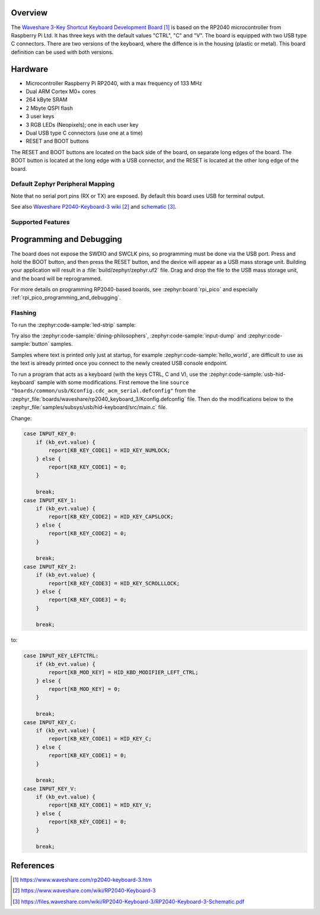 .. zephyr:board:: rp2040_keyboard_3

Overview
********

The `Waveshare 3-Key Shortcut Keyboard Development Board`_ is based on the RP2040 microcontroller
from Raspberry Pi Ltd. It has three keys with the default values "CTRL", "C" and "V". The board
is equipped with two USB type C connectors. There are two versions of the keyboard, where the
diffence is in the housing (plastic or metal). This board definition can be used with both versions.


Hardware
********

- Microcontroller Raspberry Pi RP2040, with a max frequency of 133 MHz
- Dual ARM Cortex M0+ cores
- 264 kByte SRAM
- 2 Mbyte QSPI flash
- 3 user keys
- 3 RGB LEDs (Neopixels); one in each user key
- Dual USB type C connectors (use one at a time)
- RESET and BOOT buttons

The RESET and BOOT buttons are located on the back side of the board, on separate long edges
of the board. The BOOT button is located at the long edge with a USB connector, and the RESET
is located at the other long edge of the board.


Default Zephyr Peripheral Mapping
=================================

.. rst-class:: rst-columns

    - Button CTRL (left) : GPIO14
    - Button C (center) : GPIO13
    - Button V (right) : GPIO12
    - RGB LEDs: GPIO18

Note that no serial port pins (RX or TX) are exposed. By default this board uses USB for
terminal output.

See also `Waveshare P2040-Keyboard-3 wiki`_ and `schematic`_.


Supported Features
==================

.. zephyr:board-supported-hw::


Programming and Debugging
*************************

.. zephyr:board-supported-runners::

The board does not expose the SWDIO and SWCLK pins, so programming must be done via the USB port.
Press and hold the BOOT button, and then press the RESET button, and the device will appear as
a USB mass storage unit. Building your application will result in a :file:`build/zephyr/zephyr.uf2`
file. Drag and drop the file to the USB mass storage unit, and the board will be reprogrammed.

For more details on programming RP2040-based boards, see :zephyr:board:`rpi_pico` and especially
:ref:`rpi_pico_programming_and_debugging`.


Flashing
========

To run the :zephyr:code-sample:`led-strip` sample:

.. zephyr-app-commands::
   :zephyr-app: samples/drivers/led/led_strip/
   :board: rp2040_keyboard_3
   :goals: build flash

Try also the :zephyr:code-sample:`dining-philosophers`, :zephyr:code-sample:`input-dump` and
:zephyr:code-sample:`button` samples.

Samples where text is printed only just at startup, for example :zephyr:code-sample:`hello_world`,
are difficult to use as the text is already printed once you connect to the newly created
USB console endpoint.

To run a program that acts as a keyboard (with the keys CTRL, C and V), use the
:zephyr:code-sample:`usb-hid-keyboard` sample with some modifications. First remove the line
``source "boards/common/usb/Kconfig.cdc_acm_serial.defconfig"`` from the
:zephyr_file:`boards/waveshare/rp2040_keyboard_3/Kconfig.defconfig` file. Then do the
modifications below to the :zephyr_file:`samples/subsys/usb/hid-keyboard/src/main.c` file.

Change:

.. code-block:: c

    case INPUT_KEY_0:
        if (kb_evt.value) {
            report[KB_KEY_CODE1] = HID_KEY_NUMLOCK;
        } else {
            report[KB_KEY_CODE1] = 0;
        }

        break;
    case INPUT_KEY_1:
        if (kb_evt.value) {
            report[KB_KEY_CODE2] = HID_KEY_CAPSLOCK;
        } else {
            report[KB_KEY_CODE2] = 0;
        }

        break;
    case INPUT_KEY_2:
        if (kb_evt.value) {
            report[KB_KEY_CODE3] = HID_KEY_SCROLLLOCK;
        } else {
            report[KB_KEY_CODE3] = 0;
        }

        break;

to:

.. code-block:: c

    case INPUT_KEY_LEFTCTRL:
        if (kb_evt.value) {
            report[KB_MOD_KEY] = HID_KBD_MODIFIER_LEFT_CTRL;
        } else {
            report[KB_MOD_KEY] = 0;
        }

        break;
    case INPUT_KEY_C:
        if (kb_evt.value) {
            report[KB_KEY_CODE1] = HID_KEY_C;
        } else {
            report[KB_KEY_CODE1] = 0;
        }

        break;
    case INPUT_KEY_V:
        if (kb_evt.value) {
            report[KB_KEY_CODE1] = HID_KEY_V;
        } else {
            report[KB_KEY_CODE1] = 0;
        }

        break;


References
**********

.. target-notes::

.. _Waveshare 3-Key Shortcut Keyboard Development Board:
    https://www.waveshare.com/rp2040-keyboard-3.htm

.. _Waveshare P2040-Keyboard-3 wiki:
    https://www.waveshare.com/wiki/RP2040-Keyboard-3

.. _schematic:
    https://files.waveshare.com/wiki/RP2040-Keyboard-3/RP2040-Keyboard-3-Schematic.pdf
